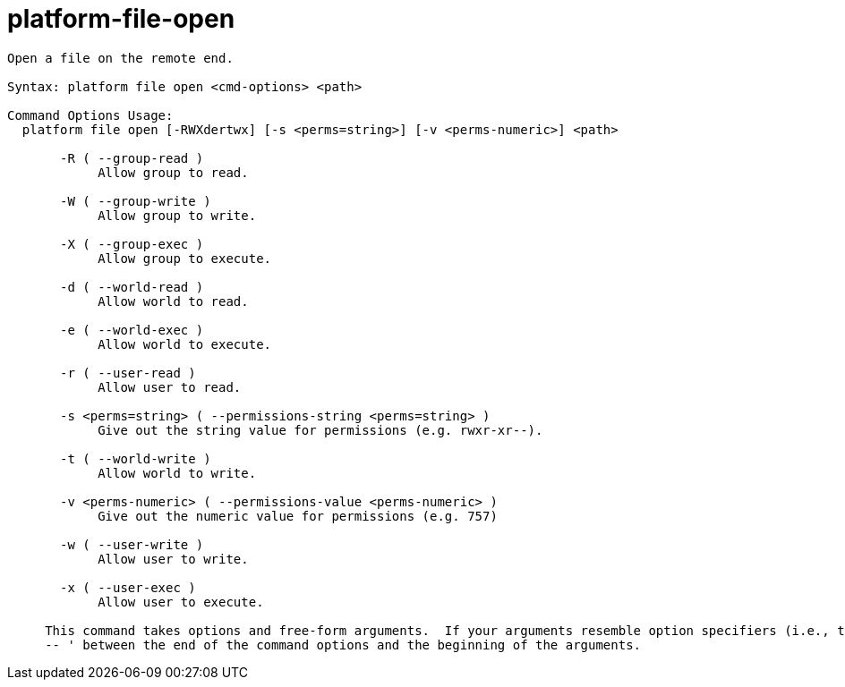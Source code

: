 = platform-file-open

----
Open a file on the remote end.

Syntax: platform file open <cmd-options> <path>

Command Options Usage:
  platform file open [-RWXdertwx] [-s <perms=string>] [-v <perms-numeric>] <path>

       -R ( --group-read )
            Allow group to read.

       -W ( --group-write )
            Allow group to write.

       -X ( --group-exec )
            Allow group to execute.

       -d ( --world-read )
            Allow world to read.

       -e ( --world-exec )
            Allow world to execute.

       -r ( --user-read )
            Allow user to read.

       -s <perms=string> ( --permissions-string <perms=string> )
            Give out the string value for permissions (e.g. rwxr-xr--).

       -t ( --world-write )
            Allow world to write.

       -v <perms-numeric> ( --permissions-value <perms-numeric> )
            Give out the numeric value for permissions (e.g. 757)

       -w ( --user-write )
            Allow user to write.

       -x ( --user-exec )
            Allow user to execute.
     
     This command takes options and free-form arguments.  If your arguments resemble option specifiers (i.e., they start with a - or --), you must use '
     -- ' between the end of the command options and the beginning of the arguments.
----